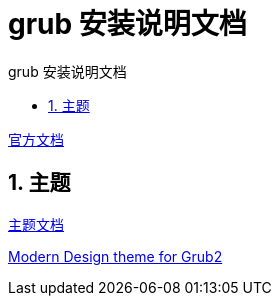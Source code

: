 # grub 安装说明文档
:sectnums:
:sectnumlevels: 5
:toc: right
:toc-title: {doctitle}
:toclevels: 5
:table-caption: {doctitle}.
:icons: font

https://www.gnu.org/software/grub/manual/grub/html_node/index.html#SEC_Contents[官方文档]


## 主题

https://www.gnu.org/software/grub/manual/grub/html_node/Theme-file-format.html#Theme-file-format[主题文档]

https://github.com/vinceliuice/grub2-themes[Modern Design theme for Grub2]

